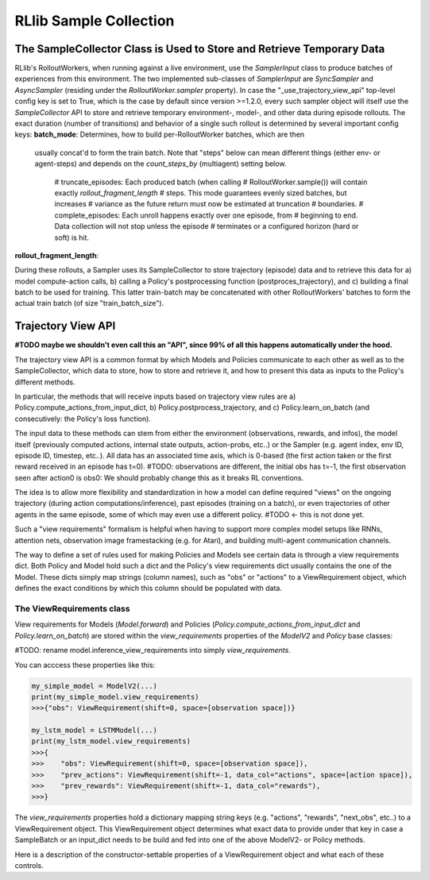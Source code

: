 RLlib Sample Collection
=======================

The SampleCollector Class is Used to Store and Retrieve Temporary Data
----------------------------------------------------------------------

RLlib's RolloutWorkers, when running against a live environment,
use the `SamplerInput` class to produce batches of experiences from this environment.
The two implemented sub-classes of `SamplerInput` are `SyncSampler` and `AsyncSampler`
(residing under the `RolloutWorker.sampler` property).
In case the "_use_trajectory_view_api" top-level config key is set to True, which is the case
by default since version >=1.2.0, every such sampler object will itself use the
`SampleCollector` API to store and retrieve temporary environment-, model-, and other data
during episode rollouts.
The exact duration (number of transitions) and behavior of a single such rollout is determined
by several important config keys:
**batch_mode**: Determines, how to build per-RolloutWorker batches, which are then
  usually concat'd to form the train batch. Note that "steps" below can mean different things (either env- or agent-steps) and depends on the
  `count_steps_by` (multiagent) setting below.
    # truncate_episodes: Each produced batch (when calling
    #   RolloutWorker.sample()) will contain exactly `rollout_fragment_length`
    #   steps. This mode guarantees evenly sized batches, but increases
    #   variance as the future return must now be estimated at truncation
    #   boundaries.
    # complete_episodes: Each unroll happens exactly over one episode, from
    #   beginning to end. Data collection will not stop unless the episode
    #   terminates or a configured horizon (hard or soft) is hit.

**rollout_fragment_length**:

During these rollouts, a Sampler uses its SampleCollector to store trajectory (episode)
data and to retrieve this data for a) model compute-action calls, b) calling a Policy's
postprocessing function (postproces_trajectory), and c) building a final batch to be used for training.
This latter train-batch may be concatenated with other RolloutWorkers' batches to form the actual train batch
(of size "train_batch_size").


Trajectory View API
-------------------
**#TODO maybe we shouldn't even call this an "API", since 99% of all this happens automatically under the hood.**

The trajectory view API is a common format by which Models and Policies communicate
to each other as well as to the SampleCollector, which data to store, how to store
and retrieve it, and how to present this data as inputs to the Policy's different methods.

In particular, the methods that will receive inputs based on trajectory view rules are
a) Policy.compute_actions_from_input_dict, b) Policy.postprocess_trajectory, and c)
Policy.learn_on_batch (and consecutively: the Policy's loss function).

The input data to these methods can stem from either the environment (observations, rewards, and infos),
the model itself (previously computed actions, internal state outputs, action-probs, etc..)
or the Sampler (e.g. agent index, env ID, episode ID, timestep, etc..).
All data has an associated time axis, which is 0-based (the first action taken or the first reward
received in an episode has t=0). #TODO: observations are different, the initial obs has t=-1, the first observation seen after action0 is obs0: We should probably change this as it breaks RL conventions.

The idea is to allow more flexibility and standardization in how a model can define required
"views" on the ongoing trajectory (during action computations/inference), past episodes (training
on a batch), or even trajectories of other agents in the same episode, some of which
may even use a different policy.  #TODO <- this is not done yet.

Such a "view requirements" formalism is helpful when having to support more complex model
setups like RNNs, attention nets, observation image framestacking (e.g. for Atari),
and building multi-agent communication channels.

The way to define a set of rules used for making Policies and Models see certain
data is through a view requirements dict. Both Policy and Model hold such a dict
and the Policy's view requirements dict usually contains the one of the Model.
These dicts simply map strings (column names), such as "obs" or "actions" to
a ViewRequirement object, which defines the exact conditions by which this column
should be populated with data.

The ViewRequirements class
~~~~~~~~~~~~~~~~~~~~~~~~~~

View requirements for Models (`Model.forward`) and Policies
(`Policy.compute_actions_from_input_dict` and `Policy.learn_on_batch`) are stored
within the `view_requirements` properties of the `ModelV2` and `Policy` base classes:

#TODO: rename model.inference_view_requirements into simply `view_requirements`.

You can acccess these properties like this:

.. code-block:: python

    my_simple_model = ModelV2(...)
    print(my_simple_model.view_requirements)
    >>>{"obs": ViewRequirement(shift=0, space=[observation space])}

    my_lstm_model = LSTMModel(...)
    print(my_lstm_model.view_requirements)
    >>>{
    >>>    "obs": ViewRequirement(shift=0, space=[observation space]),
    >>>    "prev_actions": ViewRequirement(shift=-1, data_col="actions", space=[action space]),
    >>>    "prev_rewards": ViewRequirement(shift=-1, data_col="rewards"),
    >>>}

The `view_requirements` properties hold a dictionary mapping
string keys (e.g. "actions", "rewards", "next_obs", etc..)
to a ViewRequirement object. This ViewRequirement object determines what exact data to
provide under that key in case a SampleBatch or an input_dict needs to be build and fed into
one of the above ModelV2- or Policy methods.

Here is a description of the constructor-settable properties of a ViewRequirement object and
what each of these controls.

.. code-block:: bash
    data_col: An optional string key referencing the underlying data to use to
        create the view. If not provided, assumes that there is data under the
        dict-key under which this ViewRequirement resides.
        Examples:
        Policy.view_requirements = {"rewards": ViewRequirements(shift=0)}
            implies that the underlying data to use are the collected rewards from the environment.
        Policy.view_requirements = {"prev_rewards": ViewRequirements(data_col="rewards", shift=-1)}
            means that the actual data used to create the "prev_rewards" column is the "rewards" data
            from the environment (shifted by 1 timestep).

    space: An optional gym.Space used as a hint for the SampleCollector to know,
        how to fill timesteps before the episode actually started (e.g. if
        shift=-2, we need dummy data at timesteps -2 and -1).

    shift: An int, a list of ints, or a range string (e.g. "-50:-1") to indicate
        which time offsets or ranges of the underlying data to use for the view.
        Examples:
        shift=0 -> Use the data under `data_col` as is.
        shift=1 -> Use the data under `data_col`, but shifted by +1 timestep (used by e.g.
            next_obs views).
        shift=-1 -> Use the data under `data_col`, but shifted by -1 timestep (used by e.g.
            prev_actions views).
        shift=[-2, -1] -> Use the data under `data_col`, but always provide 2 values at each timestep:
            the previous one and the current one. Could be used e.g. to feed the last two actions or
            rewards into an LSTM.
        shift="-50:-1" -> Use the data under `data_col`, but always provide a range of the last 50 timesteps
